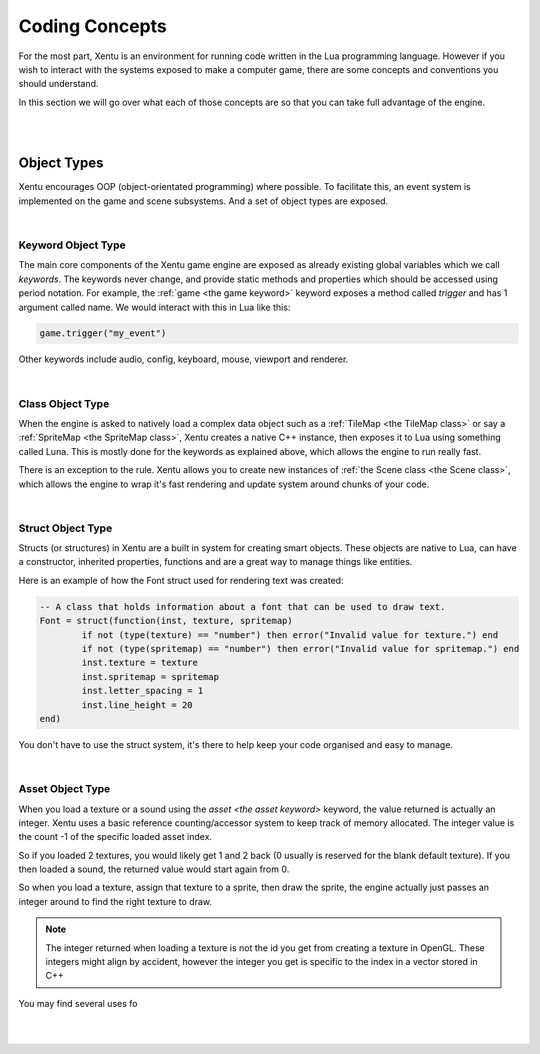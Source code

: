 ===============
Coding Concepts
===============

For the most part, Xentu is an environment for running code written in the Lua
programming language. However if you wish to interact with the systems exposed 
to make a computer game, there are some concepts and conventions you should
understand.

In this section we will go over what each of those concepts are so that you can
take full advantage of the engine.

|
|

Object Types
------------

Xentu encourages OOP (object-orientated programming) where possible. To facilitate
this, an event system is implemented on the game and scene subsystems. And a set
of object types are exposed.

|

Keyword Object Type
^^^^^^^^^^^^^^^^^^^
The main core components of the Xentu game engine are exposed as already existing
global variables which we call *keywords*. The keywords never change, and provide
static methods and properties which should be accessed using period notation. For
example, the :ref:`game <the game keyword>` keyword exposes a method called *trigger* and has 1 argument
called name. We would interact with this in Lua like this:

.. code-block:: lua

	game.trigger("my_event")

Other keywords include audio, config, keyboard, mouse, viewport and renderer.

|

Class Object Type
^^^^^^^^^^^^^^^^^
When the engine is asked to natively load a complex data object such as a :ref:`TileMap <the TileMap class>`
or say a :ref:`SpriteMap <the SpriteMap class>`, Xentu creates a native C++ instance, then exposes it to Lua using
something called Luna. This is mostly done for the keywords as explained above,
which allows the engine to run really fast.

There is an exception to the rule. Xentu allows you to create new instances of :ref:`the
Scene class <the Scene class>`, which allows the engine to wrap it's fast rendering and update system
around chunks of your code. 

|

Struct Object Type
^^^^^^^^^^^^^^^^^^
Structs (or structures) in Xentu are a built in system for creating smart objects. These
objects are native to Lua, can have a constructor, inherited properties, functions and
are a great way to manage things like entities.

Here is an example of how the Font struct used for rendering text was created:

.. code-block:: lua

	-- A class that holds information about a font that can be used to draw text.
	Font = struct(function(inst, texture, spritemap) 
		if not (type(texture) == "number") then error("Invalid value for texture.") end
		if not (type(spritemap) == "number") then error("Invalid value for spritemap.") end
		inst.texture = texture
		inst.spritemap = spritemap
		inst.letter_spacing = 1
		inst.line_height = 20
	end)

You don't have to use the struct system, it's there to help keep your code organised and
easy to manage.

|

Asset Object Type
^^^^^^^^^^^^^^^^^
When you load a texture or a sound using the `asset <the asset keyword>` keyword, the value
returned is actually an integer. Xentu uses a basic reference counting/accessor system to
keep track of memory allocated. The integer value is the count -1 of the specific loaded asset
index.

So if you loaded 2 textures, you would likely get 1 and 2 back (0 usually is reserved for 
the blank default texture). If you then loaded a sound, the returned value would start again
from 0.

So when you load a texture, assign that texture to a sprite, then draw the sprite, the 
engine actually just passes an integer around to find the right texture to draw.

.. note::

	The integer returned when loading a texture is not the id you get from creating a texture
	in OpenGL. These integers might align by accident, however the integer you get is specific
	to the index in a vector stored in C++

You may find several uses fo

|
|